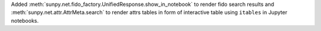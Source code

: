 Added :meth:`sunpy.net.fido_factory.UnifiedResponse.show_in_notebook` to render fido search results and :meth:`sunpy.net.attr.AttrMeta.search` to render attrs tables in form of interactive table using ``itables`` in Jupyter notebooks.

